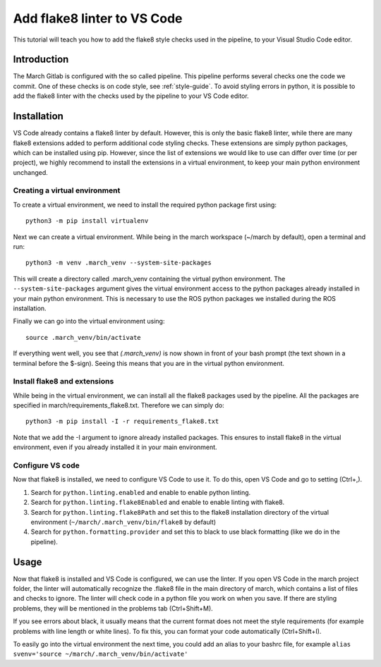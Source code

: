 Add flake8 linter to VS Code
============================
.. inclusion-introduction-start

This tutorial will teach you how to add the flake8 style checks used in the pipeline, to your Visual Studio Code editor.

.. inclusion-introduction-end

Introduction
------------
The March Gitlab is configured with the so called pipeline. This pipeline performs several checks one the code we commit. One of these checks is on code style, see :ref:`style-guide`. To avoid styling errors in python, it is possible to add the flake8 linter with the checks used by the pipeline to your VS Code editor.

Installation
------------
VS Code already contains a flake8 linter by default. However, this is only the basic flake8 linter, while there are many flake8 extensions added to perform additional code styling checks. These extensions are simply python packages, which can be installed using pip. However, since the list of extensions we would like to use can differ over time (or per project), we highly recommend to install the extensions in a virtual environment, to keep your main python environment unchanged.

Creating a virtual environment
^^^^^^^^^^^^^^^^^^^^^^^^^^^^^^
To create a virtual environment, we need to install the required python package first using:
::
    python3 -m pip install virtualenv

Next we can create a virtual environment. While being in the march workspace (~/march by default), open a terminal and run:
::
    python3 -m venv .march_venv --system-site-packages

This will create a directory called .march_venv containing the virtual python environment. The ``--system-site-packages`` argument gives the virtual environment access to the python packages already installed in your main python environment. This is necessary to use the ROS python packages we installed during the ROS installation.

Finally we can go into the virtual environment using:
::
    source .march_venv/bin/activate

If everything went well, you see that *(.march_venv)* is now shown in front of your bash prompt (the text shown in a terminal before the $-sign). Seeing this means that you are in the virtual python environment.

Install flake8 and extensions
^^^^^^^^^^^^^^^^^^^^^^^^^^^^^
While being in the virtual environment, we can install all the flake8 packages used by the pipeline. All the packages are specified in march/requirements_flake8.txt. Therefore we can simply do:
::
    python3 -m pip install -I -r requirements_flake8.txt

Note that we add the -I argument to ignore already installed packages. This ensures to install flake8 in the virtual environment, even if you already installed it in your main environment.

Configure VS code
^^^^^^^^^^^^^^^^^
Now that flake8 is installed, we need to configure VS Code to use it. To do this, open VS Code and go to setting (Ctrl+,).

1. Search for ``python.linting.enabled`` and enable to enable python linting.
2. Search for ``python.linting.flake8Enabled`` and enable to enable linting with flake8.
3. Search for ``python.linting.flake8Path`` and set this to the flake8 installation directory of the virtual environment (``~/march/.march_venv/bin/flake8`` by default)
4. Search for ``python.formatting.provider`` and set this to black to use black formatting (like we do in the pipeline).

Usage
-----
Now that flake8 is installed and VS Code is configured, we can use the linter. If you open VS Code in the march project folder, the linter will automatically recognize the .flake8 file in the main directory of march, which contains a list of files and checks to ignore. The linter will check code in a python file you work on when you save. If there are styling problems, they will be mentioned in the problems tab (Ctrl+Shift+M).

If you see errors about black, it usually means that the current format does not meet the style requirements (for example problems with line length or white lines). To fix this, you can format your code automatically (Ctrl+Shift+I).

To easily go into the virtual environment the next time, you could add an alias to your bashrc file, for example ``alias svenv='source ~/march/.march_venv/bin/activate'``